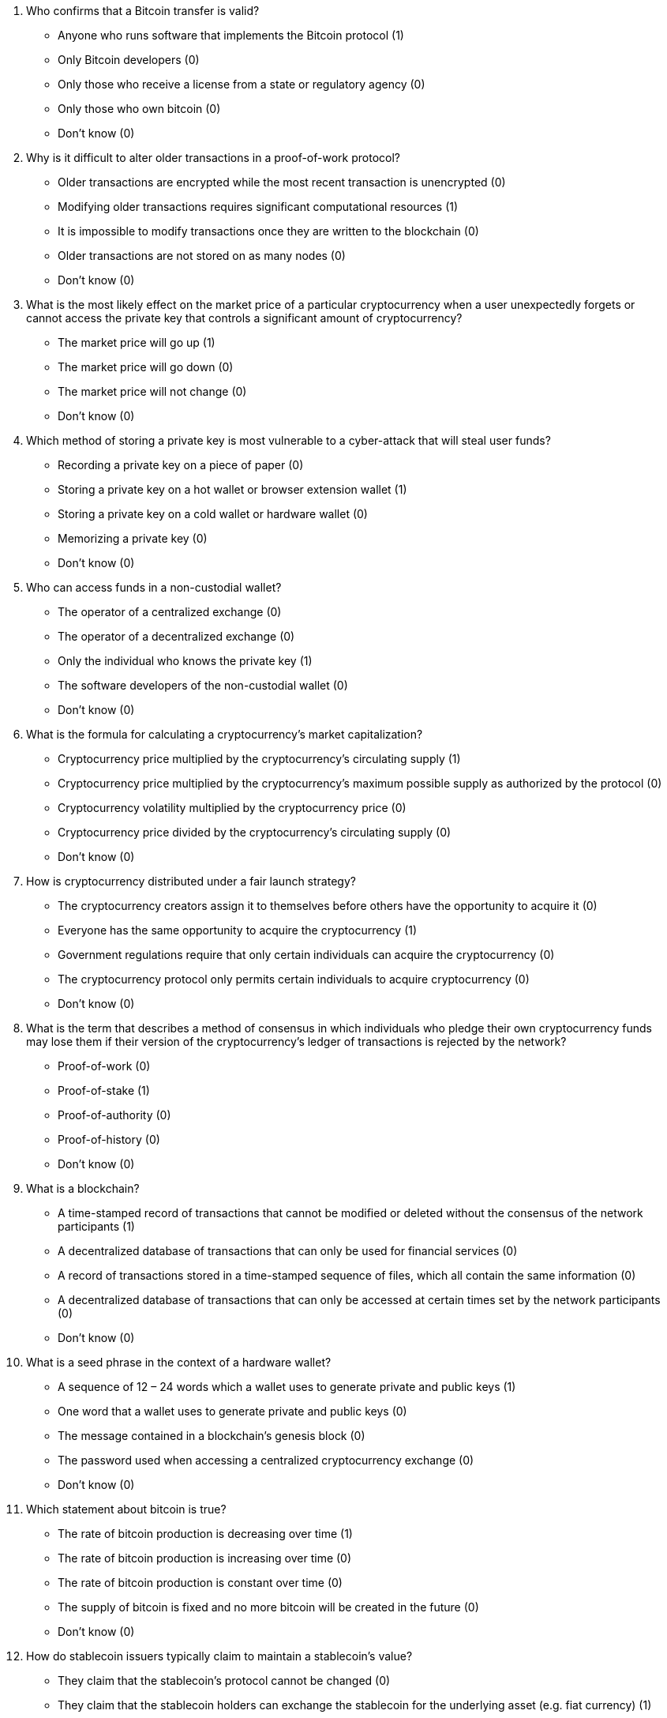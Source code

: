 1. Who confirms that a Bitcoin transfer is valid?

* Anyone who runs software that implements the Bitcoin protocol (1)
* Only Bitcoin developers (0)
* Only those who receive a license from a state or regulatory agency (0) 
* Only those who own bitcoin (0) 
* Don't know (0) 

2. Why is it difficult to alter older transactions in a proof-of-work protocol?

* Older transactions are encrypted while the most recent transaction is unencrypted (0) 
* Modifying older transactions requires significant computational resources (1) 
* It is impossible to modify transactions once they are written to the blockchain (0) 
* Older transactions are not stored on as many nodes (0) 
* Don't know (0) 

3. What is the most likely effect on the market price of a particular cryptocurrency when a user unexpectedly forgets or cannot access the private key that controls a significant amount of cryptocurrency? 

* The market price will go up (1) 
* The market price will go down (0) 
* The market price will not change (0) 
* Don't know (0) 

4. Which method of storing a private key is most vulnerable to a cyber-attack that will steal user funds? 

* Recording a private key on a piece of paper (0) 
* Storing a private key on a hot wallet or browser extension wallet (1) 
* Storing a private key on a cold wallet or hardware wallet (0) 
* Memorizing a private key (0) 
* Don't know (0) 
 
5. Who can access funds in a non-custodial wallet?

* The operator of a centralized exchange (0)
* The operator of a decentralized exchange (0)
* Only the individual who knows the private key (1)
* The software developers of the non-custodial wallet (0)
* Don't know  (0)

6. What is the formula for calculating a cryptocurrency's market capitalization?

* Cryptocurrency price multiplied by the cryptocurrency's circulating supply (1)
* Cryptocurrency price multiplied by the cryptocurrency's maximum possible supply as authorized by the protocol (0)
* Cryptocurrency volatility multiplied by the cryptocurrency price (0)
* Cryptocurrency price divided by the cryptocurrency's circulating supply (0)
* Don't know (0)

7. How is cryptocurrency distributed under a fair launch strategy?

* The cryptocurrency creators assign it to themselves before others have the opportunity to acquire it (0)
* Everyone has the same opportunity to acquire the cryptocurrency (1)
* Government regulations require that only certain individuals can acquire the cryptocurrency (0)
* The cryptocurrency protocol only permits certain individuals to acquire cryptocurrency (0)
* Don't know (0)

8. What is the term that describes a method of consensus in which individuals who pledge their own cryptocurrency funds may lose them if their version of the cryptocurrency’s ledger of transactions is rejected by the network?

* Proof-of-work (0)
* Proof-of-stake (1)
* Proof-of-authority (0)
* Proof-of-history (0)
* Don't know (0)

9. What is a blockchain?

* A time-stamped record of transactions that cannot be modified or deleted without the consensus of the network participants (1)
* A decentralized database of transactions that can only be used for financial services (0)
* A record of transactions stored in a time-stamped sequence of files, which all contain the same information (0)
* A decentralized database of transactions that can only be accessed at certain times set by the network participants (0)
* Don’t know (0)

10. What is a seed phrase in the context of a hardware wallet?

* A sequence of 12 – 24 words which a wallet uses to generate private and public keys (1)
* One word that a wallet uses to generate private and public keys (0)
* The message contained in a blockchain’s genesis block (0)
* The password used when accessing a centralized cryptocurrency exchange (0)
* Don't know (0)

11. Which statement about bitcoin is true?

* The rate of bitcoin production is decreasing over time (1)
* The rate of bitcoin production is increasing over time (0)
* The rate of bitcoin production is constant over time (0)
* The supply of bitcoin is fixed and no more bitcoin will be created in the future (0)
* Don't know (0) 

12. How do stablecoin issuers typically claim to maintain a stablecoin’s value?

* They claim that the stablecoin’s protocol cannot be changed (0)
* They claim that the stablecoin holders can exchange the stablecoin for the underlying asset (e.g. fiat currency) (1)
* They claim that the supply of the stablecoin cannot be changed (0)
* They claim that the stablecoin’s value is guaranteed by the stablecoin holders (0)
* Don't know (0)

13. Which of the following statements is true about central bank digital currencies (CBDC)?

* CBDCs are digital currencies used only between different countries’ central banks (0) 
* CBDCs are physical currencies issued by central banks, like bank notes or coins (0)
* CBDCs are digital currencies issued and guaranteed/backed by central banks (1)
* CBDCs are investment funds that guarantee a return (0)
* Don’t know (0)

14. Which of the following statements is true about Bitcoin and Ethereum?

* Both types of cryptocurrencies use a centralized server to process and verify transactions (0)
* Both types of cryptocurrencies use a peer-to-peer network to process and verify transactions (1)
* Both types of cryptocurrency transactions are processed and verified by a consortium of financial institutions (0)
* Both types of cryptocurrency transactions are processed and verified by a group of government agencies (0)
* Don’t know (0)

15. Which of the following factors is likely to have the largest effect on the value of transaction fees in the Bitcoin network?

* The current demand for transaction processing on the Bitcoin network (1)
* The amount of Bitcoin sent in a transaction (0)
* The geographic location of the sender (0)
* Bitcoin transaction fees do not change (0)
* Don’t know (0)

16. Which of the following statements best describes the nature of Bitcoin transactions?

* Transactions are always anonymous and cannot be traced back to the sender (0)
* Transactions are anonymous only if they are signed by a hardware wallet (0)
* Transactions are usually anonymous, but it may be possible to trace them back to the sender through blockchain analysis and interactions in the real-world (1)
* Transactions must include the sender’s country of origin in order to be validated (0)
* Don’t know (0)

cryptoliteracy-testbank © 2023 by Michael Jones is licensed under CC BY 4.0. To view a copy of this license, visit http://creativecommons.org/licenses/by/4.0/
